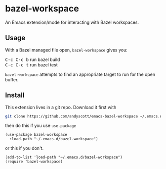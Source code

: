 * bazel-workspace

An Emacs extension/mode for interacting with Bazel workspaces.

** Usage

With a Bazel managed file open, ~bazel-workspace~ gives you:

#+begin_html
<kbd>C-c C-c b</kbd> run bazel build
<br />
<kbd>C-c C-c t</kbd> run bazel test
<br />
#+end_html

~bazel-workspace~ attempts to find an appropriate target to run for the
open buffer.

** Install

This extension lives in a git repo. Download it first with

#+BEGIN_SRC bash
git clone https://github.com/andyscott/emacs-bazel-workspace ~/.emacs.d/bazel-workspace
#+END_SRC

then do this if you use ~use-package~

#+BEGIN_SRC elisp
(use-package bazel-workspace
  :load-path "~/.emacs.d/bazel-workspace")
#+END_SRC

or this if you don't.

#+BEGIN_SRC elisp
(add-to-list 'load-path "~/.emacs.d/bazel-workspace")
(require 'bazel-workspace)
#+END_SRC
